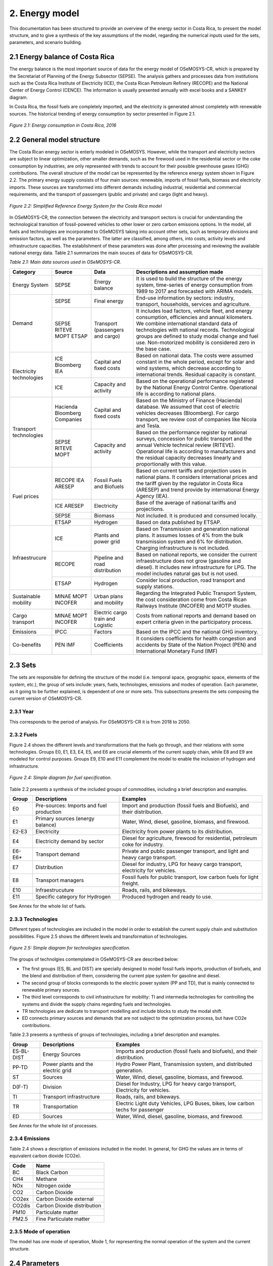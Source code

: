 2. Energy model 
=======================================

This documentation has been structured to provide an overview of the energy sector in Costa Rica, to present the model structure, and to give a synthesis of the key assumptions of the model, regarding the numerical inputs used for the sets, parameters, and scenario building.   

2.1 Energy balance of Costa Rica
+++++++++

The energy balance is the most important source of data for the energy model of OSeMOSYS-CR, which is prepared by the Secretariat of Planning of the Energy Subsector (SEPSE). The analysis gathers and processes data from institutions such as the Costa Rica Institute of Electricity (ICE), the Costa Rican Petroleum Refinery (RECOPE) and the National Center of Energy Control (CENCE). The information is usually presented annually with excel books and a SANKEY diagram. 

In Costa Rica, the fossil fuels are completely imported, and the electricity is generated almost completely with renewable sources. The historical trending of energy consumption by sector presented in Figure 2.1. 

.. figure:: img/Fig_HistoricalEnergyConsumption.png
   :align:   center
   :width:   600 px
   
   *Figure 2.1: Energy consumption in Costa Rica, 2016*

2.2 General model structure 
+++++++++

The Costa Rican energy sector is enterly modeled in OSeMOSYS. However, while the transport and electricity sectors are subject to linear optimization, other smaller demands, such as the firewood used in the residential sector or the coke consumption by industries, are only represented with trends to account for their possible greenhouse gases (GHG) contributions. The overall structure of the model can be represented by the reference energy system shown in Figure 2.2. The primary energy supply consists of four main sources: renewable, imports of fossil fuels, biomass and electricity imports. These sources are transformed into different demands including industrial, residential and commercial requirements, and the transport of passengers (public and private) and cargo (light and heavy). 

.. figure:: img/SimpleRES.png
   :align:   center
   :width:   700 px

   *Figure 2.2: Simplified Reference Energy System for the Costa Rica model*

In OSeMOSYS-CR, the connection between the electricity and transport sectors is crucial for understanding the technological transition of fossil-powered vehicles to other lower or zero carbon emissions options. In the model, all fuels and technologies are incorporated to OSeMOSYS taking into account other sets, such as temporary divisions and emission factors, as well as the parameters. The latter are classified, among others, into costs, activity levels and infrastructure capacities. The establishment of these parameters was done after processing and reviewing the available national energy data. Table 2.1 summarizes the main souces of data for OSeMOSYS-CR. 

.. class:: center
*Table 2.1: Main data sources used in OSeMOSYS-CR.*

.. table:: 
   :align:   center
+--------------+------------+--------------------------+------------------------------------------------------------------------------+
| Category     | Source     | Data                     | Descriptions and assumption made                                             |
+==============+============+==========================+==============================================================================+
| Energy       | SEPSE      | Energy balance           | It is used to build the structure of the energy system, time-series of energy|
| System       |            |                          | consumption from 1989 to 2017 and forecasted with ARIMA models.              |
+--------------+------------+--------------------------+------------------------------------------------------------------------------+
| Demand       | SEPSE      | Final energy             | End-use information by sectors: industry, transport, households, services and|
|              |            |                          | agriculture.                                                                 |
+              +------------+--------------------------+------------------------------------------------------------------------------+
|              | SEPSE      | Transport                | It includes load factors, vehicle fleet, and energy consumption, efficiencies|
|              | RITEVE     | (passengers and cargo)   | and annual kilometers. We combine international standard data of technologies|
|              | MOPT       |                          | with national records. Technological groups are defined to study modal change|
|              | ETSAP      |                          | and fuel use. Non-motorized mobility is considered zero in the base case.    |
+--------------+------------+--------------------------+------------------------------------------------------------------------------+
|Electricity   | ICE        | Capital and fixed costs  | Based on national data. The costs were assumed constant in the whole period, |
|technologies  | Bloomberg  |                          | except for solar and wind systems, which decrease according to international |
|              | IEA        |                          | trends. Residual capacity is constant.                                       |
+              +------------+--------------------------+------------------------------------------------------------------------------+
|              | ICE        | Capacity and activity    | Based on the operational performance registered by the National Energy       |
|              |            |                          | Control Centre. Operational life is according to national plans.             |
+--------------+------------+--------------------------+------------------------------------------------------------------------------+
|Transport     | Hacienda   | Capital and fixed costs  | Based on the Ministry of Finance (Hacienda) database. We assumed that cost of|
|technologies  | Bloomberg  |                          | electric vehicles decreases (Bloomberg). For cargo transport, we review cost |
|              | Companies  |                          | of companies like Nicola and Tesla.                                          |
+              +------------+--------------------------+------------------------------------------------------------------------------+
|              | SEPSE      | Capacity and activity    | Based on the performance register by national surveys, concession for public |
|              | RITEVE     |                          | transport and the annual Vehicle technical review (RITEVE). Operational life |
|              | MOPT       |                          | is according to manufacturers and the residual capacity decreases linearly   | 
|              |            |                          | and proportionally with this value.                                          |
+--------------+------------+--------------------------+------------------------------------------------------------------------------+
|Fuel prices   | RECOPE     | Fossil Fuels and Biofuels| Based on current tariffs and projection uses in national plans. It considers |
|              | IEA        |                          | international prices and the tariff given by the regulator in Costa Rica     |
|              | ARESEP     |                          | (ARESEP) and trend provide by international Energy Agency (IEA).             |
+              +------------+--------------------------+------------------------------------------------------------------------------+
|              | ICE        | Electricity              | Base of the average of national tariffs and projections.                     |
|              | ARESEP     |                          |                                                                              |
+              +------------+--------------------------+------------------------------------------------------------------------------+
|              | SEPSE      | Biomass                  |  Not included. It is produced and consumed locally.                          |
+              +------------+--------------------------+------------------------------------------------------------------------------+
|              | ETSAP      | Hydrogen                 | Based on data published by ETSAP.                                            |
+--------------+------------+--------------------------+------------------------------------------------------------------------------+
|Infraestrucure| ICE        | Plants and power grid    | Based on Transmission and generation national plans. It assumes losses of 4% |
|              |            |                          | from the bulk transmission system and 6% for distribution. Charging          |
|              |            |                          | infrastructure is not included.                                              |
+              +------------+--------------------------+------------------------------------------------------------------------------+
|              | RECOPE     | Pipeline and road        | Based on national reports, we consider the current infraestructure does not  |
|              |            | distribution             | grow (gasoline and diesel). It includes new infrastructure for LPG. The model|
|              |            |                          | includes natural gas but is not used.                                        |
+              +------------+--------------------------+------------------------------------------------------------------------------+
|              | ETSAP      | Hydrogen                 | Consider local production, road transport and supply stations.               |
+--------------+------------+--------------------------+------------------------------------------------------------------------------+
| Sustainable  | MINAE      | Urban plans and mobility | Regarding the Integrated Public Transport System, the cost consideration come|
| mobility     | MOPT       |                          | from  Costa Rican Railways Institute (INCOFER) and MOTP studies.             |
|              | INCOFER    |                          |                                                                              |
+--------------+------------+--------------------------+------------------------------------------------------------------------------+
| Cargo        | MINAE      | Electric cargo train and | Costs  from national reports and demand based on expert criteria given in the|
| transport    | MOPT       | Logistic                 | participatory process.                                                       |
|              | INCOFER    |                          |                                                                              |
+--------------+------------+--------------------------+------------------------------------------------------------------------------+
| Emissions    | IPCC       |  Factors                 | Based on the IPCC and the national GHG inventory.                            |
+--------------+------------+--------------------------+------------------------------------------------------------------------------+
| Co-benefits  | PEN        | Coefficients             | It considers coefficients for health congestion and accidents by State of the|
|              | IMF        |                          | Nation Project (PEN) and International Monetary Fund (IMF)                   |
+--------------+------------+--------------------------+------------------------------------------------------------------------------+

2.3 Sets 
+++++++++

The sets are responsible for defining the structure of the model (i.e. temporal space, geographic space, elements of the system, etc.), the group of sets include: years, fuels, technologies, emissions and modes of operation. Each parameter, as it going to be further explained, is dependent of one or more sets. This subsections presents the sets composing the current version of OSeMOSYS-CR.  

2.3.1 Year
---------

This corresponds to the period of analysis. For OSeMOSYS-CR it is from 2018 to 2050. 

2.3.2 Fuels
---------

Figure 2.4 shows the different levels and transformations that the fuels go through, and their relations with some technologies. Groups E0, E1, E3, E4, E5, and E6 are crucial elements of the current supply chain, while E8 and E9 are modeled for control purposes.  Groups E9, E10  and E11 complement the model to enable the inclusion of hydrogen and infrastructure.  

.. figure:: img/Fuels.png
   :align:   center
   :width:   700 px

   *Figure 2.4: Simple diagram for fuel specification.*

Table 2.2 presents a synthesis of the included groups of commodities, including a brief description and examples. 

.. table:: 
   :align:   center

   *Table 2.2: Summary of fuels included in OSeMOSYS-CR's energy model.*
   
+-------+------------------------------------------+-------------------------------------------------------------------------------+
| Group | Descriptions                             | Examples                                                                      |
+=======+==========================================+===============================================================================+
| E0    | Pre-sources: Imports and fuel production | Import and production (fossil fuels and Biofuels), and their distribution.    |
+-------+------------------------------------------+-------------------------------------------------------------------------------+
| E1    | Primary sources (energy balance)         | Water, Wind, diesel, gasoline, biomass, and firewood.                         |
+-------+------------------------------------------+-------------------------------------------------------------------------------+
| E2-E3 | Electricity                              | Electricity from power plants to its distribution.                            |
+-------+------------------------------------------+-------------------------------------------------------------------------------+
| E4    | Electricity demand by sector             | Diesel for agriculture, firewood for residential, petroleum coke for industry.|
+-------+------------------------------------------+-------------------------------------------------------------------------------+
| E6-E6*| Transport demand                         | Private and public passenger transport, and light and heavy cargo transport.  |
+-------+------------------------------------------+-------------------------------------------------------------------------------+
| E7    | Distribution                             | Diesel for industry, LPG for heavy cargo transport, electricity for vehicles. |
+-------+------------------------------------------+-------------------------------------------------------------------------------+
| E8    | Transport managers                       | Fossil fuels for public transport, low carbon fuels for light freight.        |
+-------+------------------------------------------+-------------------------------------------------------------------------------+
| E10   | Infraestrucuture                         | Roads, rails, and bikeways.                                                   |
+-------+------------------------------------------+-------------------------------------------------------------------------------+
| E11   | Specific category for Hydrogen           | Produced hydrogen and ready to use.                                           |
+-------+------------------------------------------+-------------------------------------------------------------------------------+

See Annex for the whole list of fuels.

2.3.3 Technologies
---------

Different types of technologies are included in the model in order to establish the current supply chain and substitution possibilities. Figure 2.5 shows the different levels and transformation of technologies. 

.. figure:: img/Techs.png
   :align:   center
   :width:   700 px
   
   *Figure 2.5: Simple diagram for technologies specification.*
  
The groups of technolgies contemplated in OSeMOSYS-CR are described below:  

*	The first groups (ES, BL and DIST) are specially designed to model fossil fuels imports, production of biofuels, and the blend and distribution of them, considering the current pipe system for gasoline and diesel. 
*	The second group of blocks corresponds to the electric power system (PP and TD), that is mainly connected to renewable primary sources. 
*	The third level corresponds to civil infrastructure for mobility: TI and intermedia technologies for controlling the systems and divide the supply chains regarding fuels and technologies. 
*	TR technologies are dedicate to transport modelling and include blocks to study the modal shift. 
*	ED connects primary sources and demands that are not subject to the optimization process, but have CO2e contributions.   

Table 2.3 presents a synthesis of groups of technologies, including a brief description and examples. 

.. table:: 
   :align:   center

   *Table 2.3: Summary of technologies included in OSeMOSYS-CR's energy model.*

+-----------+------------------------------------------+-------------------------------------------------------------------------------+
| Group     | Descriptions                             | Examples                                                                      |
+===========+==========================================+===============================================================================+
| ES-BL-DIST| Energy Sources                           | Imports and production (fossil fuels and biofuels), and their distribution.   |
+-----------+------------------------------------------+-------------------------------------------------------------------------------+
| PP-TD     | Power plants and the electric grid       | Hydro Power Plant, Transmission system, and distributed generation.           |
+-----------+------------------------------------------+-------------------------------------------------------------------------------+
| ST        | Sources                                  | Water, Wind, diesel, gasoline, biomass, and firewood.                         |
+-----------+------------------------------------------+-------------------------------------------------------------------------------+
| D(F-T)    | Division                                 | Diesel for Industry, LPG for heavy cargo transport, Electricity for vehicles. |
+-----------+------------------------------------------+-------------------------------------------------------------------------------+
| TI        | Transport infrastructure                 | Roads, rails, and bikeways.                                                   |
+-----------+------------------------------------------+-------------------------------------------------------------------------------+
| TR        | Transportation                           | Electric Light duty Vehicles, LPG Buses, bikes, low carbon techs for passenger|
+-----------+------------------------------------------+-------------------------------------------------------------------------------+
| ED        | Sources                                  | Water, Wind, diesel, gasoline, biomass, and firewood.                         |
+-----------+------------------------------------------+-------------------------------------------------------------------------------+

See Annex for the whole list of processes.

2.3.4 Emissions
---------

Table 2.4 shows a description of emissions included in the model. In general, for GHG the values are in terms of equivalent carbon dioxide (CO2e). 

.. table:: 
   :align:   center

   *Table 2.4: Summary of emissions included in OSeMOSYS-CR's energy model.*

+-----------+------------------------------------------+
| Code      | Name                                     |                                                                 
+===========+==========================================+
| BC        | Black Carbon                             |                                                                             
+-----------+------------------------------------------+
| CH4       | Methane                                  |                                                                             
+-----------+------------------------------------------+
| NOx       | Nitrogen oxide                           |                                                                             
+-----------+------------------------------------------+
| CO2       | Carbon Dioxide                           |                                                                             
+-----------+------------------------------------------+
| CO2ex     | Carbon Dioxide external                  |                                                                            
+-----------+------------------------------------------+
| CO2dis    | Carbon Dioxide distribution              |                                                                             
+-----------+------------------------------------------+
| PM10      | Particulate matter                       |                                                                             
+-----------+------------------------------------------+
| PM2.5     | Fine Particulate matter                  |                                                                             
+-----------+------------------------------------------+

2.3.5 Mode of operation
---------
    
The model has one mode of operation, Mode 1, for representing the normal operation of the system and the current structure.
  
2.4 Parameters
+++++++++

2.4.1 Global parameters
---------

These parameters affect directly other parameters. 

**Demands:**

Based on the historical data of the energy balance, the demand projections were developed by using ARIMA models. These models are one of the most widely used approaches for time series forecasting. They correspond to simple univariate models focused on the long trend trajectory of the different time series. Their general structure is shown below:

General equation: 

.. math::

   \phi \left(B\right){\phi}_s\left(B\right)Z_t=\mu +\theta \left(B\right){\theta }_s\left(B\right)a_t
   
Simple delays: 
 
.. math::

   \phi \left(B\right)=1-{\phi }_1B-{\phi }_2B^2-...-{\phi }_pB^b\ \wedge \ \ \phi \left(B\right)=1-{\phi }_{1s}B^s-{\phi }_{2s}B^{2s}-...-{\phi }_{Ps}B^{Pb}
   
.. math::
   
   \theta \left(B\right)=1-{\phi }_1B-{\phi }_2B^2-...-{\phi }_qB^q\wedge \ \theta \left(B\right)=1-{\phi }_{1s}B-{\phi }_{2s}B^{2s}-...-{\phi }_{Qs}B^{qs}

where *ϕ* corresponds to operators, *μ* is the media  of *ϕ*, *θ* is a coefficient, and *s* is a stational component. 


This forecasting model gives good approximations of the data registered by institutions. Figure 2.6 shows a comparison between the trajectories obtain with the model for the electricity demand, and data registered by the Costa Rican Institute of Electricity (ICE), between 2011 and 2016, where the average error is approximately 1%. In the worst case it is 4%.   

.. figure::  img/DemandsProjections.png
   :align:   center
   :width:   700 px
   
   *Figure 2.6: Comparison between of ARIMA electricity forecasting and historical data.* 

The estimation begins with the analysis and forecasting of the time series corresponding to the primary sources. With these long term values, a specific trend is fixed by using the shares defined in the base year. A Hierarchical process was develop considering that the shares by each sector are the same on the base year. Figure 2.7 shows the general results of the projections and general annual demands.

.. figure::  img/DemandsBySector.png
   :align:   center
   :width:   700 px
   
   *Figure 2.7: Forecasting demands introduce to the model.* 
   
In order to estimate the demands of the transport sector, an additional calculation is required, but the previously projections of energy consumption for transport (by fuel) are used as base. The employment of this variable allows to have a systematic monitoring of the supply chain. Other crucial variable is the relation between energy consumption and the annual average distance travelled by each group of technologies. The general equations for the estimation are shown below:

.. math::
   
   Passenger=\sum_{Techs}{\frac{Energy\ Consumption\ \left(PJ\right)}{Efficiency_{CR}\left(\frac{Gkm}{PJ}\right)}*Load\ Factor\ (P)\ } 
     
.. math::
   
   Cargo=\sum_{Techs}{Energy\ Consumption\ \left(PJ\right)*Efficiency_{CR}\left(\frac{Gkm}{PJ}\right)*Load\ Factor\ (\frac{Ton}{v} )}
   
where: 

.. math::
   
   Efficiency_{CR}={\left.\left\{Fleet\left(V\right)*annual\ distance\ \left(km\right)\ /\ energy\ consumption(PJ)\right.\right\}}_{2015}


Now, we are considering that this relation defined in the base year will be constant, assuming a no-policy scenario and taking into account that this data concentrates the efficiency of the road system and technologies. For more details, see the documentation of the **InputActivityRatio** parameter.   

As a short example, the calculation of the demand for the gasoline light duty vehicles (TD_LDGSL) in the 2015 year, is shown below: 

.. math::
   
   {TD\_LD}_{GSL}=\left[Energy\right]\left(PJ\right)*\left[Efficiency\right]\left(\frac{Vkm}{PJ}\right)*\left[LoadFactor\right]\left(\frac{P}{V}\right)
   
where:

.. math:: 

   Energy = CR\ gasoline\ consumption\ \left(PJ\right)* \%\ consumed\ by\ light\ duty\ (pu), 
   
   
.. math:: 

   Efficiency = {\left(\frac{Annual\ Average\ distance\ traveled\ by\ light\ duty*light\ duty\ fleet\ \ \ }{Energy\ consumption\ by\ all\ light\ duty}\right)}_{base},
   
   
.. math::

   LoadFactor=ocupancy\ rate\ for\ light\ duty.
   
Therefore: 

.. math::

   {TD\_LD}_{GSL}=\left[21.88\ PJ*0.56\right]\ *\left[\frac{14773\ km*611324\ V}{21.88\ PJ}\right]*\left[\frac{1.5\ P}{V}\right]=13.5\ Gpkm

This similar process was developed for every transport technology during all the years included in the analysis. In the process, the energy consumption changes according to the projection. The final calculation of the demands is presented in the figure 2.8. 

.. figure::  img/PassengerCargoDemands.png
   :align:   center
   :width:   700 px
   
   *Figure 2.8: Forecasting demands introduce to the model.* 

The demands are introduced in two different parameters: 

* Specified Annual Demand and Specified Demand Profile. 
* Or we used the Accumulated Annual Demand, when the data corresponding to the profiles was unavailable. 

**SpecifiedAnnualDemand[r,f,y] and SpecifiedDemandProfile[r,f,l,y]**

This parameter is used for the electricity and transport sectors, where the Specified Annual Demand contains the total annual demand, and the Specified Demand Profile represents the way this demand is distributed throughout the time slices. 

**AcummulatedAnnualDemand[r,f,y]**

For the current model, the energy consumption -different to electricity and transport- is assumed constant throughout the years. It is similar to introduce the values in the specified annual demand and replicate the *year split* for each fuel into the specified demand profile. The next demands are introduced in this parameter:
 
*	Industrial: Diesel, Fuel oil, Firewood, LPG, Biomass, and Petroleum coke.
*	Commerce: Firewood, and LPG.
*	Agriculture: Diesel.
*	Residential: Firewood, and LPG.

2.4.2 Performance
---------

**CapacityToActivityUnit[r,t]**

This parameter allows to relate the capacity and activity level of the technologies. For this model, this parameter is used to introduce the relation between power and energy of the electricity sector. Therefore, we convert the GWh to PJ, understanding that if 1 GW is constant throughout the year, the corresponding energy is 31,536 PJ

For other sectors, we assume a default value equal to 1, as the calculation is related only to energy.

**CapacityFactor[r,t,l,y]**

The capacity factor is specially used for representing electricity generation. In this case, the historical data from 2011 to 2017 was the base to define the average value by season for every group of plants. In general, the calculation followed the next equation:

.. math::

   {Cf}_{season}=\frac{\sum_{season,year}{\left(electricity\ generated\right)}}{\left(hour\ by\ season\right)*(Nominal\ capacity)}

Figure 12 shows the historical values of capacity factors. For solar and wind power plants another possibility is to use some tools like renewable ninja (see figure 13). The average values are very similar to the operational data registered. 

.. figure::  img/CapacityFactorPP.png
   :align:   center
   :width:   700 px
    
   *Figure 2.9: Historical capacity factor for plants by season.* 
   
A special consideration was made for photovoltaic systems, taking into account a standard curve for costa Rica and the average capacity factor previously calculated. In this case, the average of the operation hours corresponds to the season value. Table 9 shows a synthesis of the data used in the OSeMOSYS-CR model. For the rest of the power plants that are not included in the table, the capacity factor in both seasons is proportional to the lenght of each timeslice.

.. table:: 
   :align:   center

   *Table 2.4: Capacity factor used in OSeMOSYS model for power plant.*
+-------------------+--------------------+
| Power Plants      |     Timeslice      |
+                   +----------+---------+
|                   |   Rain   |   Dry   |
+===================+==========+=========+
| Hydro-dam plant   | 0.54     | 0.48    |
+-------------------+----------+---------+
| Hydro power plant | 0.45     | 0.50    |
+-------------------+----------+---------+
| Geothermal plants | 0.73     | 0.74    |
+-------------------+----------+---------+
| Wind power plants | 0.30     | 0.58    |
+-------------------+----------+---------+
| Solar plants      | 0.11     | 0.17    |
+-------------------+----------+---------+
| Biomass plants    | 0.03     | 0.49    |
+-------------------+----------+---------+

As Costa Rica reach an average of 98.5% of renewable generation, thermal plants were no included into this analysis. In this case, an operation constrain fixes the behavior of these technologies.  

**AvailabilityFactor[r,t,y]**

This value corresponds to the entire time that technologies are available. OSeMOSYS-CR uses 0.9 for power plants (assuming a 0.1 portion of the time for maintenance works and reliability). For the transport sector, the model uses 1, since the vehicle fleet and modes of mobility are distributed in the whole region and a combination of modes can be used.

**Operational life[r,t]**

For this parameter, the model employs a set of values used by KTH. In general, the most important investments possess an operational life greater than the period of analysis. Table 2.4 shows the data used in the model. 

.. table:: 
   :align:   center

   *Table 2.4: Summary of Operational lifes used in the model, by categories.*

+-----------------------------+-----------------------------+-----------------------------+
| Electricity sector          | Transport sector            | Infraestructure             |
+---------------------+-------+---------------------+-------+---------------------+-------+
| Technologies        | Value | Technologies        | Value | Technologies        | Value |
+=====================+=======+=====================+=======+=====================+=======+
| Hydro dam           | 80    | Light duty          | 15/12 | Electric grid       | 50    |
+---------------------+-------+---------------------+-------+---------------------+-------+
| Hydro Run off river | 60    | 4WD                 | 10/12 | Pipeline system     | 50    |
+---------------------+-------+---------------------+-------+---------------------+-------+
| Biomass             | 25    | Motorcycle          | 11/12 | Biofuel production  | 50    |
+---------------------+-------+---------------------+-------+---------------------+-------+
| Geothermal          | 40    | Minivan             | 15/12 | H2 production       | 50    |
+---------------------+-------+---------------------+-------+---------------------+-------+
| Solar Distribution  | 20    | Buses               | 15/12 |                     |       |
+---------------------+-------+---------------------+-------+---------------------+-------+
| Solar transmission  | 40    | Micro buses         | 15/12 |                     |       |
+---------------------+-------+---------------------+-------+---------------------+-------+
| Wind Distribution   | 20    | Taxis               | 10/12 |                     |       |
+---------------------+-------+---------------------+-------+---------------------+-------+
| Wind transmission   | 40    | Pickup truck        | 15/12 |                     |       |
+---------------------+-------+---------------------+-------+---------------------+-------+
| Thermal             | 25    | Trucks              | 15/12 |                     |       |
+---------------------+-------+---------------------+-------+---------------------+-------+

**InputActivityRatio[r,t,f,m,y]**

This value is fundamental to build the structure of model, since it connects the fuels and technologies (i.e. it represents all the inputs each technology needs). Usually, it is referred as the inverse of the efficiency of the process (if the Output Activity Ratio is 1). 

* Electricity sector: Most part of the power plants are connected to renewable sources. Therefore it has been assumed a relation 1:1. With the exception of thermal plants, that are directly dependent of their variable cost (i.e. fuel). For the transmission and distribution grid, a values proportional to losses (4% and 6%) were introduced. Table 2.5 shows the data used in OSeMOSYS-CR. 

.. table:: 
   :align:   center

   *Table 2.5: Summary of input activity ratio for electric sector.*

+--------------------------------+----------------------+---------+
| Input sources                  | Technology group     | Value   |
+================================+======================+=========+
| Water, solar, wind, geothermal | Renewable power plant| 1.000   |
+--------------------------------+----------------------+---------+
| Dielse                         | Thermal power plant  | 2.857   |
+--------------------------------+----------------------+---------+
| Fuel oil                       | Thermal power plant  | 2.174   |
+--------------------------------+----------------------+---------+
| Electricity from power plants  | Transmission grid    | 1.040   |
+--------------------------------+----------------------+---------+
| Electricity from transmission  | Distribution grid    | 1.060   |
+--------------------------------+----------------------+---------+

* Transport sector: This value corresponds to the relation between the energy consumption (J) by technologies and the demand (vkm, pkm or tkm). As a first reference, values taken by organizations such as ETSAP or manufactures are considered, alongside with the national data. The next calculation shows how to estimate this rate for light duty vehicles.     

Regarding Costa Rican data, the requirements are: the energy consumption, fleet and annual average distance by category. The efficiency can be expressed like MJ/km, or MJ/pkm if the load factor is included (i.e. number of passagers per vehicle). The importance of these variables are described as follow:

* The Energy and the average annual kilometer travelled: The potential of using these values consists in defining two systematic control variables to account the demand. 
* Load Factor: This value ease the incorporation of modal change by unifying the demand.

The general equation is: 

.. math::

   {\varepsilon}_{CR}={\left(\frac{Energy}{Fleet*distance}\right)}^{-1}\left(\frac{km}{MJ}\right) = {\left(\frac{Energy}{Fleet*distance*passenger}\right)}^{-1}\left(\frac{pkm}{MJ}\right)

For the general category of Light Duty Vehicles in Costa Rica, by 2015: 

**EQUATION**

In the model, the input activity ratio is used in MJ/km for each individual transport technology. The demand is included in the relation between “TR” and “modes” (see figure 2.5) and the demands.  As this rate concentrates the efficiency of the transport system and the vehicle fleet, it is used to calibrate the model. The procedure consists of using the estimation based on the national relation and the proportion provide by one reliable source (in this cases, a data set provided by KTH based on ETSAP). 

The next example shows how to recalculate the efficiencies of two types of technologies: current and new technologies. Here, we use the same example of gasoline light duty vehicles. Table 2.6 presents the reference data and the results of the recalculation.

.. table:: 
   :align:   center

   *Table 2.6: . Recalculation of the input activity ratio .*
+-------------------+-------------------+------------------------+-------------------------------+----------------------+
| Technology        | KTH-ETSAP (MJ/km) | KTH-ETSAP (proportion) | CR data: (ECR_LDV)-1  (MJ/km) | Recalculated (MJ/km) |
+===================+===================+========================+===============================+======================+
| LDV_GSL (current) | 3.78 (base)       | 1.000                  | 2.420                         | 2.42                 |
+-------------------+-------------------+------------------------+-------------------------------+----------------------+
| LDV_GSL (New)     | 2.06              | 0.550                  |                               | 1.33                 |
+-------------------+-------------------+------------------------+-------------------------------+----------------------+

In this case, the data corresponding to the current vehicles is assumed equal to the national data. The data for new technologies is proportional to the relation estimated: 

.. math::

   {\mathrm{LDV}}_{\mathrm{GSL}}\left(\mathrm{current}\right)\mathrm{=CR\ data\ estimated=2.42}

.. math::

   {\mathrm{LDV}}_{\mathrm{GSL}}\left(\mathrm{New}\right)\mathrm{=CR\ data\ estimated}\mathrm{*}\mathrm{KTH}\mathrm{-}\mathrm{ETSAP\ proportion}\mathrm{ =1.33\ }\mathrm{\ (MJ/km)}
   
As the relation between distance and energy consumption is a control variable that combines the efficiency of technologies and the road system, the value will be kept constant. This is done considering that the efficiency of the technologies will improve, while the conditions of the system will decrease. 

**OutputActivityRatio[r,t,f,m,y]**

This parameter works together alongside with the InputActivityRatio. Since the efficiency is stablished in the input, the OutputActivityRatio value is always 1. Therefore, its funciton in OSeMOSYS-CR, is to connect the structure of the model.   

2.4.3 Capacity
---------

**ResidualCapacity[r,t,y]**

The residual capacity expresses the capacity that already exists in the first year of analysis. The considerations regaring the electricity and transport sectors are presented below: 

* Electricity sector: As the most relevant plants in Costa Rica (especially Hydropower) have been recently improved in order to extend their operational life, the capacity in 2015 is kept constant through all the period of analysis. Figure 2.10 shows the reference values for the base year and the evolution until 2018

.. figure::  img/ResidualCapacity.png
   :align:   center
   :width:   700 px
   
   *Figure 2.10: Installed capacity in the Costa Rican power system (based on CENCE).* 
   
* Transport sector: This calculation was made taking into account the vehicle fleet in 2015, the transport demand by sector and a decreasing number of vehicles proportional to the operational life. Figure 2.11 shows the distribution of ages by technologies for the base year.  

.. figure::  img/VehiclesAge.png
   :align:   center
   :width:   700 px
   
   *Figure 2.11: Age vehicles for the main categories in 2015.* 
   
As the demand in the base year is supplied by this group of technologies, it is assumed that for 2015 this is the capacity of the fleet and it will decreased according to the residual life (i.e. the number of years left until they complete their operational life). Figure 2.12 presents how the capacity of the current fleet is reduced over the years.   

.. figure::  img/ResidualCapacityTransport.png
   :align:   center
   
   *Figure 2.12: Residual capacities and demand by sector.* 

2.4.3 Cost
---------

Figure 2.13 shows the relation included in the model regarding costs. Usually, the capital and fixed costs are related with the capacity and the variable cost is linked to the activity level. The diagram shows what parameters are used by each group of technologies.  

.. figure::  img/costs.png
   :align:   center
   :width:   700 px
   
   *Figure 2.12: Cost chains of OSeMOSYS-CR.* 
   
In order to understand the cost flow, that the model follows in order to satisfy a specific demand, a brief example is presented in Figure 2.13. The figure includes the relation between the electric grid, the pipe system and the vehicles for one year. 

.. figure::  img/cost_example.png
   :align:   center
   :width:   700 px
   
   *Figure 2.12: Brief example of the cost chain of the model.* 
   
In this example, we have two ways to satisfy 1 Gpkm: Electric and Fossil. We are no taking into account the depreciation for the example. The activity and capacity for the transport sector is the same, while for the electricity sector the Capacity-to-activity unit (31.536) is used.  A special attention must be paid in the units and their equivalents. The general, equation is: 

.. math::

   TotalCost=\sum_{Techs}{\left(Capital\ cost+fixed\right)*\left[capacity\right]+\left(cost\ variable\ cost\right)*[activity]}.
   
Electric way: 

.. math::

   Vehicle=\left(1200\ \frac{MUSD}{GPkm}\right)*\left[1GPkm\right]=1200\ MUSD, \\
   
.. math::

   Power\ -T\&D=\left(1200\ \frac{MUSD}{GW}\right)*\left[1GPkm*3\frac{PJ}{GPkm}*\frac{1}{\mathrm{31.536}}\frac{GW}{PJ}\right]=114\ MUSD, \\
   
.. math::

   Total\_electric=1200\ MUSD+114\ MUSD=1314\ MUSD. \\
   
Fossil Fuel way: 

.. math::

   Vehicle=\left(800\ \frac{MUSD}{GPkm}\right)*\left[1GPkm\right]=800\ MUSD, \\
   
.. math::

   Fuel=\left(2+11\frac{MUSD}{PJ}\right)*\left[1GPkm*3.5\frac{PJ}{GPkm}\right]=45.5\ MUSD,\ \\
   
.. math::

   Total\_fossil=1200\ MUSD+114\ MUSD=845\ MUSD. \\

In this example, the fossil fuel chain results are cheaper than electric solution. Additional conditions must be added, such as: the depreciation and variations in the costs.  The next section presents the considerations for the entire cost. 

**CapitalCost[r,t,y]**

Transport sector: 

.. math:: 

   Capital\ cost=cost\ of\ vehicle\ \left(\frac{USD}{vehicle}\right)/effiecency\left(\frac{km}{year}\right)/LF\left(\frac{Passenger}{vehicle}\right)

